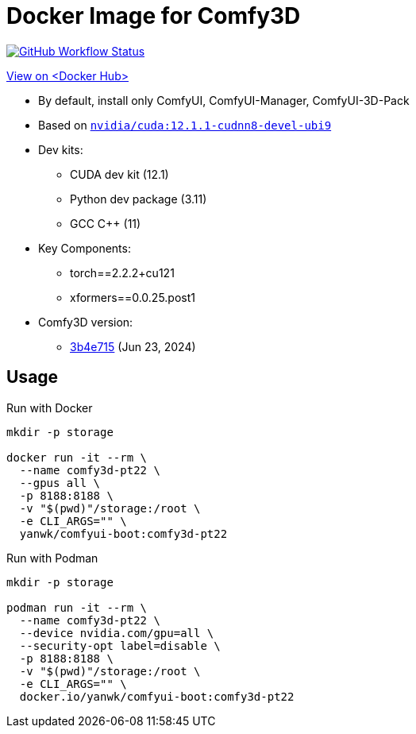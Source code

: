 # Docker Image for Comfy3D

image:https://github.com/YanWenKun/ComfyUI-Docker/actions/workflows/build-comfy3d-pt22.yml/badge.svg["GitHub Workflow Status",link="https://github.com/YanWenKun/ComfyUI-Docker/actions/workflows/build-comfy3d-pt22.yml"]

https://hub.docker.com/repository/docker/yanwk/comfyui-boot/tags?name=comfy3d-pt22[View on <Docker Hub>]


* By default, install only ComfyUI, ComfyUI-Manager, ComfyUI-3D-Pack

* Based on
https://gitlab.com/nvidia/container-images/cuda/-/blob/master/dist/12.1.1/ubi9/devel/cudnn8/Dockerfile[`nvidia/cuda:12.1.1-cudnn8-devel-ubi9`]

* Dev kits:
** CUDA dev kit (12.1)
** Python dev package (3.11)
** GCC C++ (11)

* Key Components:
** torch==2.2.2+cu121
** xformers==0.0.25.post1

* Comfy3D version:
** https://github.com/MrForExample/ComfyUI-3D-Pack/tree/3b4e715939376634c68aa4c1c7d4ea4a8665c098[3b4e715]
(Jun 23, 2024)

## Usage

.Run with Docker
[source,sh]
----
mkdir -p storage

docker run -it --rm \
  --name comfy3d-pt22 \
  --gpus all \
  -p 8188:8188 \
  -v "$(pwd)"/storage:/root \
  -e CLI_ARGS="" \
  yanwk/comfyui-boot:comfy3d-pt22
----

.Run with Podman
[source,sh]
----
mkdir -p storage

podman run -it --rm \
  --name comfy3d-pt22 \
  --device nvidia.com/gpu=all \
  --security-opt label=disable \
  -p 8188:8188 \
  -v "$(pwd)"/storage:/root \
  -e CLI_ARGS="" \
  docker.io/yanwk/comfyui-boot:comfy3d-pt22
----
